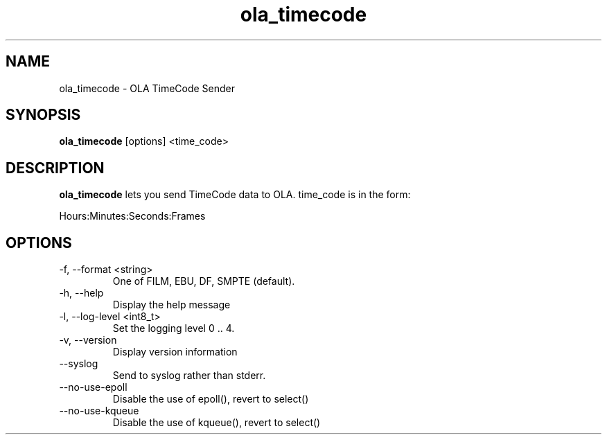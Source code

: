.TH ola_timecode 1 "August 2014"
.SH NAME
ola_timecode \- OLA TimeCode Sender
.SH SYNOPSIS
.B ola_timecode
[options] <time_code>
.SH DESCRIPTION
.B ola_timecode
lets you send TimeCode data to OLA. time_code is in the form:
.PP
Hours:Minutes:Seconds:Frames
.SH OPTIONS
.IP "-f, --format <string>"
One of FILM, EBU, DF, SMPTE (default).
.IP "-h, --help"
Display the help message
.IP "-l, --log-level <int8_t>"
Set the logging level 0 .. 4.
.IP "-v, --version"
Display version information
.IP "--syslog"
Send to syslog rather than stderr.
.IP "--no-use-epoll"
Disable the use of epoll(), revert to select()
.IP "--no-use-kqueue"
Disable the use of kqueue(), revert to select()
